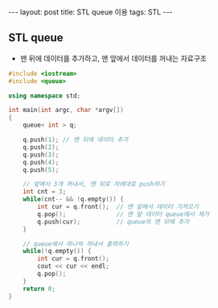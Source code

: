 #+BEGIN_HTML
---
layout: post
title: STL queue 이용
tags: STL
---
#+END_HTML


** STL queue
- 맨 뒤에 데이터를 추가하고, 맨 앞에서 데이터를 꺼내는 자료구조

#+BEGIN_SRC cpp
#include <iostream>
#include <queue>

using namespace std;

int main(int argc, char *argv[])
{
    queue< int > q;

    q.push(1); // 맨 뒤에 데이터 추가
    q.push(2);
    q.push(3);
    q.push(4);
    q.push(5);

    // 앞에서 3개 꺼내서, 맨 뒤로 차례대로 push하기
    int cnt = 3;
    while(cnt-- && !q.empty()) {
        int cur = q.front();  // 맨 앞에서 데이터 가져오기
        q.pop();              // 맨 앞 데이터 queue에서 제거
        q.push(cur);          // queue의 맨 뒤에 추가
    }

    // queue에서 하나씩 꺼내서 출력하기
    while(!q.empty()) {
        int cur = q.front();
        cout << cur << endl;
        q.pop();
    }
    return 0;
}
#+END_SRC
